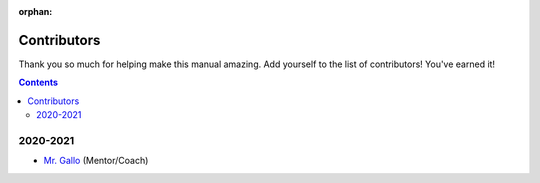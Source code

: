 :orphan:

Contributors
============

Thank you so much for helping make this manual amazing. Add yourself to the list of contributors! You've earned it!

.. what?:: Please do not put any private information on this (or any) page, the manual is publicly available.

.. contents::




2020-2021
---------
- `Mr. Gallo <https://github.com/mrgallo/>`_ (Mentor/Coach)
